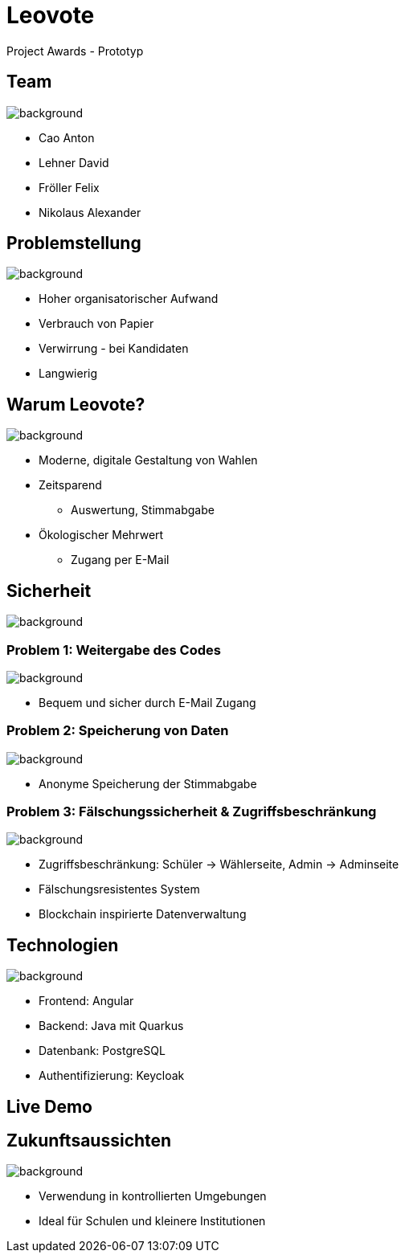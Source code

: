 = Leovote

Project Awards - Prototyp

:revdate: {docdate}
:encoding: utf-8
:lang: de
:doctype: article
:icons: font
:customcss: css/proj-awards.css
:revealjs_theme: white
:revealjs_width: 1408
:revealjs_height: 792
:source-highlighter: highlightjs
ifdef::env-ide[]
:imagesdir: ../images
endif::[]
ifndef::env-ide[]
:imagesdir: images
endif::[]
:title-slide-transition: zoom
:title-slide-transition-speed: fast
:title-slide-background-image: wahl.jpg


[.lightbg,background-opacity="0.3"]
== Team
image::wahl2.jpeg[background]
* Cao Anton
* Lehner David
* Fröller Felix
* Nikolaus Alexander

[.lightbg,background-opacity="0.2"]
== Problemstellung
image::papier.jpg[background]

[.custom-slide]
* Hoher organisatorischer Aufwand
* Verbrauch von Papier
* Verwirrung - bei Kandidaten
* Langwierig

[.lightbg,background-opacity="0.2"]
== Warum Leovote?
image::handshake.jpg[background]

[.custom-slide]
* Moderne, digitale Gestaltung von Wahlen
* Zeitsparend
** Auswertung, Stimmabgabe
* Ökologischer Mehrwert
** Zugang per E-Mail

[.lightbg,background-opacity="0.2"]
== Sicherheit
image::prove.jpg[background]

[.lightbg,background-opacity="0.2"]
=== Problem 1: Weitergabe des Codes
image::prove.jpg[background]

[.custom-slide]
* Bequem und sicher durch E-Mail Zugang

[.lightbg,background-opacity="0.2"]
=== Problem 2: Speicherung von Daten
image::prove.jpg[background]

[.custom-slide]
* Anonyme Speicherung der Stimmabgabe

[.lightbg,background-opacity="0.2"]
=== Problem 3: Fälschungssicherheit & Zugriffsbeschränkung
image::prove.jpg[background]

[.custom-slide]
* Zugriffsbeschränkung: Schüler -> Wählerseite, Admin -> Adminseite
* Fälschungsresistentes System
* Blockchain inspirierte Datenverwaltung

[.lightbg,background-opacity="0.3"]
== Technologien
image::technology.jpg[background]

[.custom-slide]
* Frontend: Angular
* Backend: Java mit Quarkus
* Datenbank: PostgreSQL
* Authentifizierung: Keycloak

== Live Demo

[.lightbg,background-opacity="0.3"]
== Zukunftsaussichten
image::future.jpg[background]

[.custom-slide]
* Verwendung in kontrollierten Umgebungen
* Ideal für Schulen und kleinere Institutionen